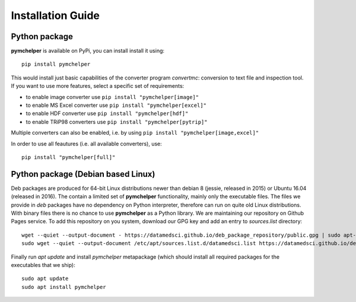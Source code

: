 .. highlight:: bash

.. role:: bash(code)
   :language: bash

Installation Guide
==================


Python package
--------------

**pymchelper** is available on PyPi, you can install install it using::

    pip install pymchelper

This would install just basic capabilities of the converter program `convertmc`: conversion to text file and inspection tool.
If you want to use more features, select a specific set of requirements:

- to enable image converter use ``pip install "pymchelper[image]"``
- to enable MS Excel converter use ``pip install "pymchelper[excel]"``
- to enable HDF converter use ``pip install "pymchelper[hdf]"``
- to enable TRiP98 converters use ``pip install "pymchelper[pytrip]"``

Multiple converters can also be enabled, i.e. by using ``pip install "pymchelper[image,excel]"``

In order to use all feautures (i.e. all available converters), use::

    pip install "pymchelper[full]"


Python package (Debian based Linux)
-----------------------------------

Deb packages are produced for 64-bit Linux distributions newer than debian 8 (jessie, released in 2015) or Ubuntu 16.04 (released in 2016).
The contain a limited set of **pymchelper** functionality, mainly only the executable files.
The files we provide in `deb` packages have no dependency on Python interpreter, therefore can run on quite old Linux distributions.
With binary files there is no chance to use **pymchelper** as a Python library.
We are maintaining our repository on Github Pages service. To add this repository on you system, download our GPG key and add an entry to `sources.list` directory::


   wget --quiet --output-document - https://datamedsci.github.io/deb_package_repository/public.gpg | sudo apt-key add -
   sudo wget --quiet --output-document /etc/apt/sources.list.d/datamedsci.list https://datamedsci.github.io/deb_package_repository/datamedsci.list

Finally run `apt update` and install `pymchelper` metapackage (which should install all required packages for the executables that we ship)::


   sudo apt update
   sudo apt install pymchelper
